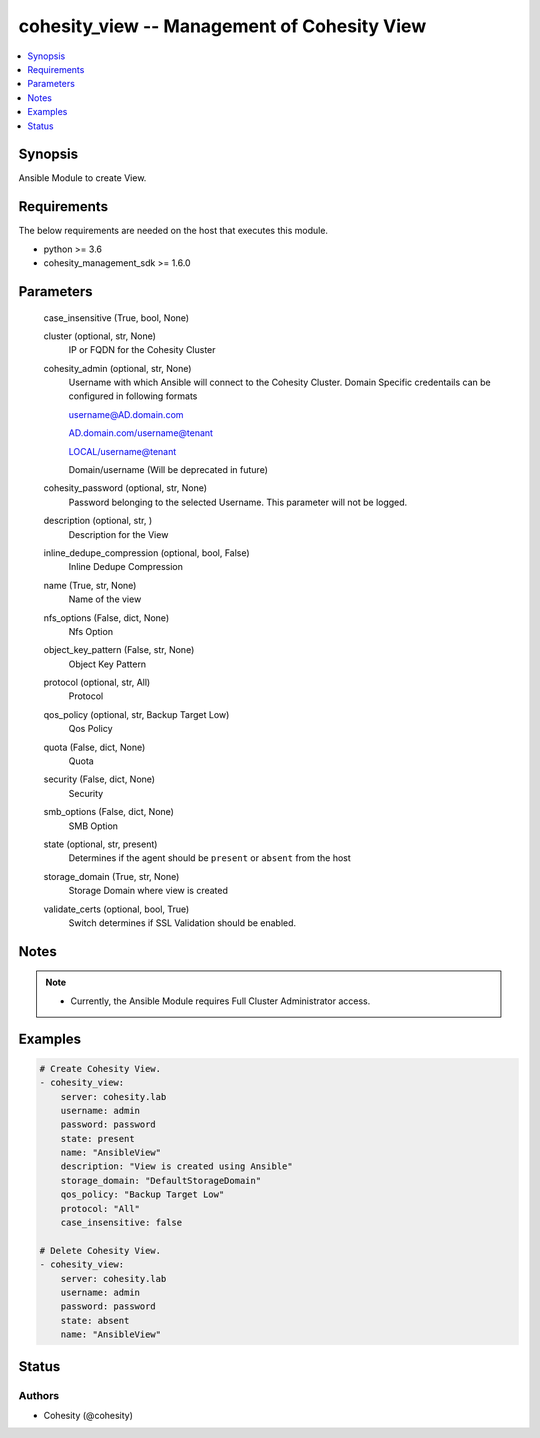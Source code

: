 .. _cohesity_view_module:


cohesity_view -- Management of Cohesity View
============================================

.. contents::
   :local:
   :depth: 1


Synopsis
--------

Ansible Module to create View.



Requirements
------------
The below requirements are needed on the host that executes this module.

- python >= 3.6
- cohesity_management_sdk >= 1.6.0



Parameters
----------

  case_insensitive (True, bool, None)
    


  cluster (optional, str, None)
    IP or FQDN for the Cohesity Cluster


  cohesity_admin (optional, str, None)
    Username with which Ansible will connect to the Cohesity Cluster. Domain Specific credentails can be configured in following formats

    username@AD.domain.com

    AD.domain.com/username@tenant

    LOCAL/username@tenant

    Domain/username (Will be deprecated in future)


  cohesity_password (optional, str, None)
    Password belonging to the selected Username.  This parameter will not be logged.


  description (optional, str, )
    Description for the View


  inline_dedupe_compression (optional, bool, False)
    Inline Dedupe Compression


  name (True, str, None)
    Name of the view


  nfs_options (False, dict, None)
    Nfs Option


  object_key_pattern (False, str, None)
    Object Key Pattern


  protocol (optional, str, All)
    Protocol


  qos_policy (optional, str, Backup Target Low)
    Qos Policy


  quota (False, dict, None)
    Quota


  security (False, dict, None)
    Security


  smb_options (False, dict, None)
    SMB Option


  state (optional, str, present)
    Determines if the agent should be ``present`` or ``absent`` from the host


  storage_domain (True, str, None)
    Storage Domain where view is created


  validate_certs (optional, bool, True)
    Switch determines if SSL Validation should be enabled.





Notes
-----

.. note::
   - Currently, the Ansible Module requires Full Cluster Administrator access.




Examples
--------

.. code-block:: yaml+jinja

    
    # Create Cohesity View.
    - cohesity_view:
        server: cohesity.lab
        username: admin
        password: password
        state: present
        name: "AnsibleView"
        description: "View is created using Ansible"
        storage_domain: "DefaultStorageDomain"
        qos_policy: "Backup Target Low"
        protocol: "All"
        case_insensitive: false

    # Delete Cohesity View.
    - cohesity_view:
        server: cohesity.lab
        username: admin
        password: password
        state: absent
        name: "AnsibleView"





Status
------





Authors
~~~~~~~

- Cohesity (@cohesity)

